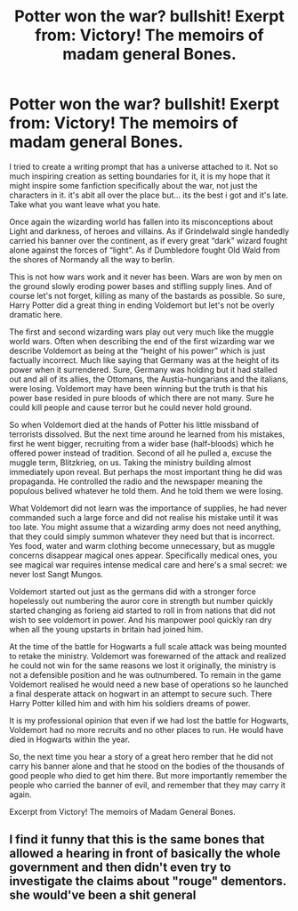 #+TITLE: Potter won the war? bullshit! Exerpt from: Victory! The memoirs of madam general Bones.

* Potter won the war? bullshit! Exerpt from: Victory! The memoirs of madam general Bones.
:PROPERTIES:
:Author: artemist44
:Score: 6
:DateUnix: 1602107127.0
:DateShort: 2020-Oct-08
:FlairText: Prompt
:END:
I tried to create a writing prompt that has a universe attached to it. Not so much inspiring creation as setting boundaries for it, it is my hope that it might inspire some fanfiction specifically about the war, not just the characters in it. it's abit all over the place but... its the best i got and it's late. Take what you want leave what you hate.

Once again the wizarding world has fallen into its misconceptions about Light and darkness, of heroes and villains. As if Grindelwald single handedly carried his banner over the continent, as if every great “dark” wizard fought alone against the forces of “light”. As if Dumbledore fought Old Wald from the shores of Normandy all the way to berlin.

This is not how wars work and it never has been. Wars are won by men on the ground slowly eroding power bases and stifling supply lines. And of course let's not forget, killing as many of the bastards as possible. So sure, Harry Potter did a great thing in ending Voldemort but let's not be overly dramatic here.

The first and second wizarding wars play out very much like the muggle world wars. Often when describing the end of the first wizarding war we describe Voldemort as being at the “height of his power” which is just factually incorrect. Much like saying that Germany was at the height of its power when it surrendered. Sure, Germany was holding but it had stalled out and all of its allies, the Ottomans, the Austia-hungarians and the italians, were losing. Voldemort may have been winning but the truth is that his power base resided in pure bloods of which there are not many. Sure he could kill people and cause terror but he could never hold ground.

So when Voldemort died at the hands of Potter his little missband of terrorists dissolved. But the next time around he learned from his mistakes, first he went bigger, recruiting from a wider base (half-bloods) which he offered power instead of tradition. Second of all he pulled a, excuse the muggle term, Blitzkrieg, on us. Taking the ministry building almost immediately upon reveal. But perhaps the most important thing he did was propaganda. He controlled the radio and the newspaper meaning the populous belived whatever he told them. And he told them we were losing.

What Voldemort did not learn was the importance of supplies, he had never commanded such a large force and did not realise his mistake until it was too late. You might assume that a wizarding army does not need anything, that they could simply summon whatever they need but that is incorrect. Yes food, water and warm clothing become unnecessary, but as muggle concerns disappear magical ones appear. Specifically medical ones, you see magical war requires intense medical care and here's a smal secret: we never lost Sangt Mungos.

Voldemort started out just as the germans did with a stronger force hopelessly out numbering the auror core in strength but number quickly started changing as forieng aid started to roll in from nations that did not wish to see voldemort in power. And his manpower pool quickly ran dry when all the young upstarts in britain had joined him.

At the time of the battle for Hogwarts a full scale attack was being mounted to retake the ministry. Voldemort was forewarned of the attack and realized he could not win for the same reasons we lost it originally, the ministry is not a defensible position and he was outnumbered. To remain in the game Voldemort realised he would need a new base of operations so he launched a final desperate attack on hogwart in an attempt to secure such. There Harry Potter killed him and with him his soldiers dreams of power.

It is my professional opinion that even if we had lost the battle for Hogwarts, Voldemort had no more recruits and no other places to run. He would have died in Hogwarts within the year.

So, the next time you hear a story of a great hero rember that he did not carry his banner alone and that he stood on the bodies of the thousands of good people who died to get him there. But more importantly remember the people who carried the banner of evil, and remember that they may carry it again.

Excerpt from Victory! The memoirs of Madam General Bones.


** I find it funny that this is the same bones that allowed a hearing in front of basically the whole government and then didn't even try to investigate the claims about "rouge" dementors. she would've been a shit general
:PROPERTIES:
:Author: sailorhellblazer
:Score: 12
:DateUnix: 1602128113.0
:DateShort: 2020-Oct-08
:END:
